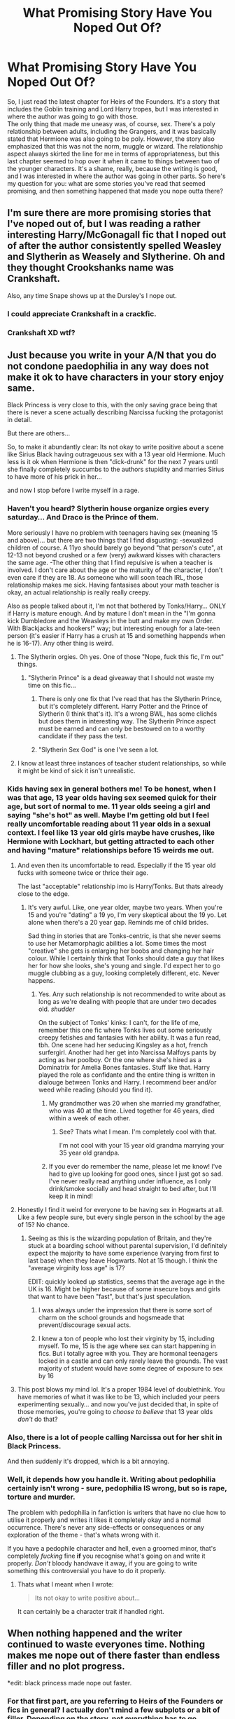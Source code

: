 #+TITLE: What Promising Story Have You Noped Out Of?

* What Promising Story Have You Noped Out Of?
:PROPERTIES:
:Author: midasgoldentouch
:Score: 10
:DateUnix: 1441215913.0
:DateShort: 2015-Sep-02
:FlairText: Discussion
:END:
So, I just read the latest chapter for Heirs of the Founders. It's a story that includes the Goblin training and Lord Harry tropes, but I was interested in where the author was going to go with those.\\
The only thing that made me uneasy was, of course, sex. There's a poly relationship between adults, including the Grangers, and it was basically stated that Hermione was also going to be poly. However, the story also emphasized that this was not the norm, muggle or wizard. The relationship aspect always skirted the line for me in terms of appropriateness, but this last chapter seemed to hop over it when it came to things between two of the younger characters. It's a shame, really, because the writing is good, and I was interested in where the author was going in other parts. So here's my question for you: what are some stories you've read that seemed promising, and then something happened that made you nope outta there?


** I'm sure there are more promising stories that I've noped out of, but I was reading a rather interesting Harry/McGonagall fic that I noped out of after the author consistently spelled Weasley and Slytherin as Weasely and Slytherine. Oh and they thought Crookshanks name was Crankshaft.

Also, any time Snape shows up at the Dursley's I nope out.
:PROPERTIES:
:Author: blandge
:Score: 15
:DateUnix: 1441222241.0
:DateShort: 2015-Sep-03
:END:

*** I could appreciate Crankshaft in a crackfic.
:PROPERTIES:
:Author: naraclan31fuzzy
:Score: 11
:DateUnix: 1441227962.0
:DateShort: 2015-Sep-03
:END:


*** Crankshaft XD wtf?
:PROPERTIES:
:Author: lookitslaurie
:Score: 1
:DateUnix: 1441343521.0
:DateShort: 2015-Sep-04
:END:


** Just because you write in your A/N that you do not condone paedophilia in any way does *not* make it ok to have characters in your story enjoy same.

Black Princess is very close to this, with the only saving grace being that there is never a scene actually describing Narcissa fucking the protagonist in detail.

But there are others...

So, to make it abundantly clear: Its not okay to write positive about a scene like Sirius Black having outrageuous sex with a 13 year old Hermione. Much less is it ok when Hermione is then "dick-drunk" for the next 7 years until she finally completely succumbs to the authors stupidity and marries Sirius to have more of his prick in her...

and now I stop before I write myself in a rage.
:PROPERTIES:
:Author: UndeadBBQ
:Score: 26
:DateUnix: 1441222388.0
:DateShort: 2015-Sep-03
:END:

*** Haven't you heard? Slytherin house organize orgies every saturday... And Draco is the Prince of them.

More seriously I have no problem with teenagers having sex (meaning 15 and above)... but there are two things that I find disgusting: -sexualized children of course. A 11yo should barely go beyond "that person's cute", at 12-13 not beyond crushed or a few (very) awkward kisses with characters the same age. -The other thing that I find repulsive is when a teacher is involved. I don't care about the age or the maturity of the character, I don't even care if they are 18. As someone who will soon teach IRL, those relationship makes me sick. Having fantasises about your math teacher is okay, an actual relationship is really really creepy.

Also as people talked about it, I'm not that bothered by Tonks/Harry... ONLY if Harry is mature enough. And by mature I don't mean in the "I'm gonna kick Dumbledore and the Weasleys in the butt and make my own Order. With Blackjacks and hookers!" way; but interesting enough for a late-teen person (it's easier if Harry has a crush at 15 and something happends when he is 16-17). Any other thing is weird.
:PROPERTIES:
:Score: 11
:DateUnix: 1441227825.0
:DateShort: 2015-Sep-03
:END:

**** The Slytherin orgies. Oh yes. One of those "Nope, fuck this fic, I'm out" things.
:PROPERTIES:
:Author: UndeadBBQ
:Score: 3
:DateUnix: 1441228232.0
:DateShort: 2015-Sep-03
:END:

***** "Slytherin Prince" is a dead giveaway that I should not waste my time on this fic...
:PROPERTIES:
:Score: 6
:DateUnix: 1441228990.0
:DateShort: 2015-Sep-03
:END:

****** There is only one fix that I've read that has the Slytherin Prince, but it's completely different. Harry Potter and the Prince of Slytherin (I think that's it). It's a wrong BWL, has some clichés but does them in interesting way. The Slytherin Prince aspect must be earned and can only be bestowed on to a worthy candidate if they pass the test.
:PROPERTIES:
:Author: kazetoame
:Score: 1
:DateUnix: 1441259613.0
:DateShort: 2015-Sep-03
:END:


****** "Slytherin Sex God" is one I've seen a lot.
:PROPERTIES:
:Author: turbinicarpus
:Score: 1
:DateUnix: 1442149496.0
:DateShort: 2015-Sep-13
:END:


**** I know at least three instances of teacher student relationships, so while it might be kind of sick it isn't unrealistic.
:PROPERTIES:
:Author: Nehphi
:Score: 1
:DateUnix: 1441254113.0
:DateShort: 2015-Sep-03
:END:


*** Kids having sex in general bothers me! To be honest, when I was that age, 13 year olds having sex seemed quick for their age, but sort of normal to me. 11 year olds seeing a girl and saying "she's hot" as well. Maybe I'm getting old but I feel really uncomfortable reading about 11 year olds in a sexual context. I feel like 13 year old girls maybe have crushes, like Hermione with Lockhart, but getting attracted to each other and having "mature" relationships before 15 weirds me out.
:PROPERTIES:
:Author: I_cant_even_blink
:Score: 6
:DateUnix: 1441225020.0
:DateShort: 2015-Sep-03
:END:

**** And even then its uncomfortable to read. Especially if the 15 year old fucks with someone twice or thrice their age.

The last "acceptable" relationship imo is Harry/Tonks. But thats already close to the edge.
:PROPERTIES:
:Author: UndeadBBQ
:Score: 8
:DateUnix: 1441225469.0
:DateShort: 2015-Sep-03
:END:

***** It's very awful. Like, one year older, maybe two years. When you're 15 and you're "dating" a 19 yo, I'm very skeptical about the 19 yo. Let alone when there's a 20 year gap. Reminds me of child brides.

Sad thing in stories that are Tonks-centric, is that she never seems to use her Metamorphagic abilities a lot. Some times the most "creative" she gets is enlarging her boobs and changing her hair colour. While I certainly think that Tonks should date a guy that likes her for how she looks, she's young and single. I'd expect her to go muggle clubbing as a guy, looking completely different, etc. Never happens.
:PROPERTIES:
:Author: I_cant_even_blink
:Score: 9
:DateUnix: 1441226894.0
:DateShort: 2015-Sep-03
:END:

****** Yes. Any such relationship is not recommended to write about as long as we're dealing with people that are under two decades old. /shudder/

On the subject of Tonks' kinks: I can't, for the life of me, remember this one fic where Tonks lives out some seriously creepy fetishes and fantasies with her ability. It was a fun read, tbh. One scene had her seducing Kingsley as a hot, french surfergirl. Another had her get into Narcissa Malfoys pants by acting as her poolboy. Or the one where she's hired as a Dominatrix for Amelia Bones fantasies. Stuff like that. Harry played the role as confidante and the entire thing is written in dialouge between Tonks and Harry. I recommend beer and/or weed while reading (should you find it).
:PROPERTIES:
:Author: UndeadBBQ
:Score: 3
:DateUnix: 1441228070.0
:DateShort: 2015-Sep-03
:END:

******* My grandmother was 20 when she married my grandfather, who was 40 at the time. Lived together for 46 years, died within a week of each other.
:PROPERTIES:
:Author: Starfox5
:Score: 5
:DateUnix: 1441229899.0
:DateShort: 2015-Sep-03
:END:

******** See? Thats what I mean. I'm completely cool with that.

I'm not cool with your 15 year old grandma marrying your 35 year old grandpa.
:PROPERTIES:
:Author: UndeadBBQ
:Score: 9
:DateUnix: 1441230000.0
:DateShort: 2015-Sep-03
:END:


******* If you ever do remember the name, please let me know! I've had to give up looking for good ones, since I just got so sad. I've never really read anything under influence, as I only drink/smoke socially and head straight to bed after, but I'll keep it in mind!
:PROPERTIES:
:Author: I_cant_even_blink
:Score: 2
:DateUnix: 1441228379.0
:DateShort: 2015-Sep-03
:END:


**** Honestly I find it weird for everyone to be having sex in Hogwarts at all. Like a few people sure, but every single person in the school by the age of 15? No chance.
:PROPERTIES:
:Score: 8
:DateUnix: 1441225693.0
:DateShort: 2015-Sep-03
:END:

***** Seeing as this is the wizarding population of Britain, and they're stuck at a boarding school without parental supervision, I'd definitely expect the majority to have some experience (varying from first to last base) when they leave Hogwarts. Not at 15 though. I think the "average virginity loss age" is 17?

EDIT: quickly looked up statistics, seems that the average age in the UK is 16. Might be higher because of some insecure boys and girls that want to have been "fast", but that's just speculation.
:PROPERTIES:
:Author: I_cant_even_blink
:Score: 10
:DateUnix: 1441227129.0
:DateShort: 2015-Sep-03
:END:

****** I was always under the impression that there is some sort of charm on the school grounds and hogsmeade that prevent/discourage sexual acts.
:PROPERTIES:
:Author: psi567
:Score: 2
:DateUnix: 1441250186.0
:DateShort: 2015-Sep-03
:END:


****** I knew a ton of people who lost their virginity by 15, including myself. To me, 15 is the age where sex can start happening in fics. But i totally agree with you. They are hormonal teenagers locked in a castle and can only rarely leave the grounds. The vast majority of student would have some degree of exposure to sex by 16
:PROPERTIES:
:Author: Doin_Doughty_Deeds
:Score: 1
:DateUnix: 1441257788.0
:DateShort: 2015-Sep-03
:END:


**** This post blows my mind lol. It's a proper 1984 level of doublethink. You have memories of what it was like to be 13, which included your peers experimenting sexually... and now you've just decided that, in spite of those memories, you're going to /choose to believe/ that 13 year olds /don't/ do that?
:PROPERTIES:
:Author: Taure
:Score: 3
:DateUnix: 1441271026.0
:DateShort: 2015-Sep-03
:END:


*** Also, there is a lot of people calling Narcissa out for her shit in Black Princess.

And then suddenly it's dropped, which is a bit annoying.
:PROPERTIES:
:Author: Anchupom
:Score: 2
:DateUnix: 1441224900.0
:DateShort: 2015-Sep-03
:END:


*** Well, it depends how you handle it. Writing about pedophilia certainly isn't wrong - sure, pedophilia IS wrong, but so is rape, torture and murder.

The problem with pedophilia in fanfiction is writers that have no clue how to utilise it properly and writes it likes it completely okay and a normal occurrence. There's never any side-effects or consequences or any exploration of the theme - that's whats wrong with it.

If you have a pedophile character and hell, even a groomed minor, that's completely /fucking/ fine *if* you recognise what's going on and write it properly. /Don't/ bloody handwave it away, if you are going to write something this controversial you have to do it properly.
:PROPERTIES:
:Score: 1
:DateUnix: 1441273975.0
:DateShort: 2015-Sep-03
:END:

**** Thats what I meant when I wrote:

#+begin_quote
  Its not okay to write positive about...
#+end_quote

It can certainly be a character trait if handled right.
:PROPERTIES:
:Author: UndeadBBQ
:Score: 1
:DateUnix: 1441274915.0
:DateShort: 2015-Sep-03
:END:


** When nothing happened and the writer continued to waste everyones time. Nothing makes me nope out of there faster than endless filler and no plot progress.

*edit: black princess made nope out faster.
:PROPERTIES:
:Author: pokefinder2
:Score: 9
:DateUnix: 1441218349.0
:DateShort: 2015-Sep-02
:END:

*** For that first part, are you referring to Heirs of the Founders or fics in general? I actually don't mind a few subplots or a bit of filler. Depending on the story, not everything has to go anywhere, and sometimes you have to show what happens to go from exciting event A to exciting event B.
:PROPERTIES:
:Author: midasgoldentouch
:Score: 2
:DateUnix: 1441220593.0
:DateShort: 2015-Sep-02
:END:

**** Never heard of heirs of the founders. Is it any good ?

If it moves from one event to the next it shouldn't be called a filler.

A filler is an event in itself which does not change anything.

No one learns anything

No realtionship changes

No knowledge is gained

No one of power was defeated

No one important was lost.

You could tell the whole story and not mention that part and no one would miss it. Stories with an intreseting start but but no developement.

I don't care if tonks hooks up with a giant sentient squid or Ron fancies hedwig. What bothers me more is seeing potential wither away.
:PROPERTIES:
:Author: pokefinder2
:Score: 3
:DateUnix: 1441222444.0
:DateShort: 2015-Sep-03
:END:

***** I guess I'm used to seeing "filler" as a description for "not exciting information.".

Also, I guess I would say that I'm okay with some filler. Like I said above, depending on the story, it's OK for things to go nowhere occasionally. Not everything needs to go from A to Z at top speed.
:PROPERTIES:
:Author: midasgoldentouch
:Score: 3
:DateUnix: 1441223967.0
:DateShort: 2015-Sep-03
:END:


** Every slash story i've ever read has resulted in one of three things:

1) Everyone is gay and it's just unrealistic.

2) Super graphic sex written by, i'm assuming, people who have never had sex.

3) Ridiculously unrealistic relationships that only occur because both characters are gay.

Also as a result of this all anyone talks about is that they're gay.

The only exception is the Saving Connor series which I can't get into despite repeated attempts because it's filled with incredibly disturbing child abuse.
:PROPERTIES:
:Score: 18
:DateUnix: 1441220619.0
:DateShort: 2015-Sep-02
:END:

*** Have you ever tried the stories written by Sara's Girl that are recommended fairly frequently? [[https://www.fanfiction.net/s/6435092/1/Turn][Turn]] and [[https://www.fanfiction.net/s/4842696/1/Reparations][Reparations]]/[[https://www.fanfiction.net/s/5047623/1/Foundations][Foundations]]
:PROPERTIES:
:Author: denarii
:Score: 6
:DateUnix: 1441228371.0
:DateShort: 2015-Sep-03
:END:

**** No I'll have to check them out, thanks.

It's just got to the point where if I see a slash warning I ignore it. Tbh I do the same with pure romance in general.
:PROPERTIES:
:Score: 3
:DateUnix: 1441234348.0
:DateShort: 2015-Sep-03
:END:


**** EMPTY_COMMENT
:PROPERTIES:
:Author: Imborednow
:Score: 1
:DateUnix: 1441339646.0
:DateShort: 2015-Sep-04
:END:


*** Can I throw in MPreg? I find this so odd and can't really get behind it at all. Now I read one story where Harry was a hermaphrodite, which is special in the magical world. He is kidnapped by Lucius, who rapes and tortures Harry almost to death. Draco helps save Harry, taking him to Severus, who Harry falls for, even has sex with mere weeks after being saved. It just got so convoluted that I had to stop.
:PROPERTIES:
:Author: kazetoame
:Score: 5
:DateUnix: 1441260104.0
:DateShort: 2015-Sep-03
:END:


*** I agree Saving Connor is a bit odd because on its face it may seem like Draco and Harry's relationship is emphasized too much, but it actually makes sense given the context.

Here's a rec - Dignity in Fear. It's well written, and not your average slash -it's Hermione/Tonks.\\
Linkffn(Dignity in Fear)
:PROPERTIES:
:Author: midasgoldentouch
:Score: 3
:DateUnix: 1441221148.0
:DateShort: 2015-Sep-02
:END:

**** [[http://www.fanfiction.net/s/10798339/1/][*/Dignity in Fear/*]] by [[https://www.fanfiction.net/u/6252318/Xtremebass][/Xtremebass/]]

#+begin_quote
  Hermione is tired of being the trio's conscious, and finds respite with someone unexpected. Set during OotP, a few days after Harry's arrival at the safe-house.
#+end_quote

^{/Site/: [[http://www.fanfiction.net/][fanfiction.net]] *|* /Category/: Harry Potter *|* /Rated/: Fiction M *|* /Chapters/: 13 *|* /Words/: 18,419 *|* /Reviews/: 77 *|* /Favs/: 123 *|* /Follows/: 262 *|* /Updated/: 8/11 *|* /Published/: 11/2/2014 *|* /id/: 10798339 *|* /Language/: English *|* /Genre/: Romance/Hurt/Comfort *|* /Characters/: <Hermione G., N. Tonks> *|* /Download/: [[http://www.p0ody-files.com/ff_to_ebook/mobile/makeEpub.php?id=10798339][EPUB]]}

--------------

*Bot v1.1.2 - 7/28/15* *|* [[[https://github.com/tusing/reddit-ffn-bot/wiki/Usage][Usage]]] | [[[https://github.com/tusing/reddit-ffn-bot/wiki/Changelog][Changelog]]] | [[[https://github.com/tusing/reddit-ffn-bot/issues/][Issues]]] | [[[https://github.com/tusing/reddit-ffn-bot/][GitHub]]]

*Update Notes:* /Direct EPUB downloads for FFnet!/
:PROPERTIES:
:Author: FanfictionBot
:Score: 1
:DateUnix: 1441221202.0
:DateShort: 2015-Sep-02
:END:


**** Oh I meant SC was an exception to those 3 things, tbh i've never made it to their relationship starting cause I find the premise too disturbing.
:PROPERTIES:
:Score: 1
:DateUnix: 1441221370.0
:DateShort: 2015-Sep-02
:END:

***** Oh, no, that's the way I took it. I was just commenting on how out of context it may seem to be obsessed with Draco and Harry's relationship.
:PROPERTIES:
:Author: midasgoldentouch
:Score: 1
:DateUnix: 1441223908.0
:DateShort: 2015-Sep-03
:END:


*** u/jeffala:
#+begin_quote
  1) Everyone is gay and it's just unrealistic.
#+end_quote

And in very odd pairings. Like, all together in one story: Lupin/Snape, L. Malfoy/Sirius (because Narcissa is/was really evil while Luscious is/was a spy), and D. Malfoy/Harry (because who the fuck knows?). And don't forget Fred/George are now part of the Potter Family because every other Weasley has been secretly evil.
:PROPERTIES:
:Author: jeffala
:Score: 2
:DateUnix: 1441252798.0
:DateShort: 2015-Sep-03
:END:


** The Mistake

[[http://archiveofourown.org/works/153546/chapters/236502]]

I was enjoying it, but it suddenly went ott pro-Snape, and although I am sympathetic towards Snape, it's just too much for me.
:PROPERTIES:
:Author: TheKnightsTippler
:Score: 5
:DateUnix: 1441226072.0
:DateShort: 2015-Sep-03
:END:

*** I really like that story, but I will admit there are a lot of things that are totally made up for the sake of redeeming Snape.

It's a good fic to read after you scroll through tumblr for a bit and have Snape's entire character reduced down to "he was friendzoned and then bullied students his entire life over it".
:PROPERTIES:
:Author: insubordinance
:Score: 3
:DateUnix: 1441233192.0
:DateShort: 2015-Sep-03
:END:

**** Add "was bullied/a bully", and "creepily obsessed", and you've got his character nailed.
:PROPERTIES:
:Score: 1
:DateUnix: 1441234128.0
:DateShort: 2015-Sep-03
:END:


** Well, I feel saying linkffn(Barnes Potter vs Harry Potter by Tim and Miley) is a bit of a cop out, but it's definitely the last time I straight up noped out because it was too weird. I often slow fade fics that are becoming tedious, but this was an on the spot dismissal.

I didn't make it past the first chapter, but I read some of the reviews and I suggest reading the first chapter and then the first paragraph of [[https://www.fanfiction.net/s/10646890/25/][chapter 25]]. If you feel like reading on, your a stronger person then me. But I think it can only be described as "Taking crack fiction too far. Way too far."
:PROPERTIES:
:Author: Slindish
:Score: 5
:DateUnix: 1441229738.0
:DateShort: 2015-Sep-03
:END:

*** [[http://www.fanfiction.net/s/10646890/1/][*/Barnes Potter vs Harry Potter/*]] by [[https://www.fanfiction.net/u/5696337/Tim-and-Miley][/Tim and Miley/]]

#+begin_quote
  Dumbledore convinced the Potter family to abandon young Harry Potter in favor of Barnes his twin. They unleashed a terrible fate on the world of magic Harrison Black and his equally sinister girlfriend Daphne are ready for revenge . short chapters but will get longer as the story progresses toward 5th year
#+end_quote

^{/Site/: [[http://www.fanfiction.net/][fanfiction.net]] *|* /Category/: Harry Potter *|* /Rated/: Fiction M *|* /Chapters/: 34 *|* /Words/: 18,785 *|* /Reviews/: 128 *|* /Favs/: 165 *|* /Follows/: 193 *|* /Updated/: 8/28 *|* /Published/: 8/25/2014 *|* /id/: 10646890 *|* /Language/: English *|* /Genre/: Humor/Horror *|* /Characters/: <Harry P., Astoria G.> <OC, Ginny W.> *|* /Download/: [[http://www.p0ody-files.com/ff_to_ebook/mobile/makeEpub.php?id=10646890][EPUB]]}

--------------

*Bot v1.1.2 - 7/28/15* *|* [[[https://github.com/tusing/reddit-ffn-bot/wiki/Usage][Usage]]] | [[[https://github.com/tusing/reddit-ffn-bot/wiki/Changelog][Changelog]]] | [[[https://github.com/tusing/reddit-ffn-bot/issues/][Issues]]] | [[[https://github.com/tusing/reddit-ffn-bot/][GitHub]]]

*Update Notes:* /Direct EPUB downloads for FFnet!/
:PROPERTIES:
:Author: FanfictionBot
:Score: 2
:DateUnix: 1441230044.0
:DateShort: 2015-Sep-03
:END:


*** "Healed his wound and converted it into a woman part..." Lol, thanks for that.
:PROPERTIES:
:Author: Skeptical_Lemur
:Score: 1
:DateUnix: 1441237988.0
:DateShort: 2015-Sep-03
:END:


** I know it's not fanfiction but I've frequently noped out of Worm as I haven't liked the direction it was going. Then after not touching it for months I then go to binge read loads of it until I hit an arc I don't like. I've recently read Chrysalis 20.1 and decided I don't like the direction it's heading and shelved it for a more desperate time.
:PROPERTIES:
:Author: FutureTrunks
:Score: 3
:DateUnix: 1441229974.0
:DateShort: 2015-Sep-03
:END:


** [[http://siye.co.uk/viewstory.php?sid=128358][The Wold I Leave Behind]].

Sounds very promising, starts well, but then when Harry gets freed he decides to live among the Weasleys while pretending to be someone else for some weird reason; cue angsty chapters about Harry and Ginny.

I really didn't like that at all. Angst can be fun to read and when done well it will make me very anxious and excited about the outcome of the story. But sometimes it's just way overdone and it's more annoying and frustrating than anything.
:PROPERTIES:
:Author: BigFatNo
:Score: 2
:DateUnix: 1441242126.0
:DateShort: 2015-Sep-03
:END:


** The Arithmancer. It started out good, but it slowly (it finally became apparent around chapter 54 or so) started to turn into a self-congratulatory genius!Hermione circlejerk-type fic.
:PROPERTIES:
:Author: Karinta
:Score: 2
:DateUnix: 1441290977.0
:DateShort: 2015-Sep-03
:END:

*** I actually like it, but it could be that I'm distracted by the math.
:PROPERTIES:
:Author: midasgoldentouch
:Score: 2
:DateUnix: 1441295710.0
:DateShort: 2015-Sep-03
:END:

**** I think that's the point. It's basically a canon rehash.
:PROPERTIES:
:Author: Karinta
:Score: 1
:DateUnix: 1441307610.0
:DateShort: 2015-Sep-03
:END:

***** But with more math! Who doesn't love more more math!

Anybody?

Bueller?
:PROPERTIES:
:Author: midasgoldentouch
:Score: 2
:DateUnix: 1441310308.0
:DateShort: 2015-Sep-04
:END:
